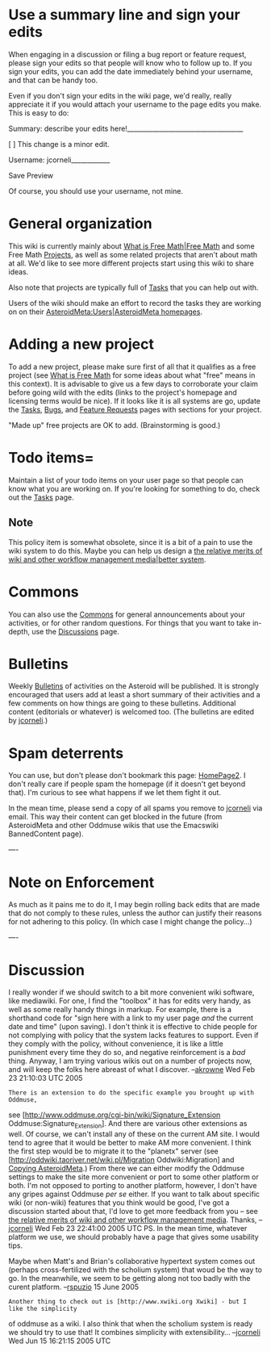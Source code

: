 #+STARTUP: showeverything logdone
#+options: num:nil

* Use a summary line and sign your edits

When engaging in a discussion or filing a bug report or feature request, please
sign your edits so that people will know who to follow up to. If you sign your edits, you can add the date immediately behind your username, and that can be handy too.

Even if you don't sign your edits in the wiki page, we'd really, really
appreciate it if you would attach your username to the page edits you make.
This is easy to do:

   Summary: describe your edits here!____________________________________

   [ ] This change is a minor edit.

   Username: jcorneli____________

   Save Preview

Of course, you should use your username, not mine.

* General organization

This wiki is currently mainly about [[file:What is Free Math|Free Math.org][What is Free Math|Free Math]] and some
Free Math [[file:Projects.org][Projects]], as well as some related projects that aren't about math
at all.  We'd like to see more different projects start using this wiki to share
ideas.

Also note that projects are typically full of [[file:Tasks.org][Tasks]] that you can help out
with.

Users of the wiki should make an effort to record the tasks they are working on on their
[[file:AsteroidMeta:Users|AsteroidMeta homepages.org][AsteroidMeta:Users|AsteroidMeta homepages]].

* Adding a new project

To add a new project, please make sure first of all that it qualifies as a free
project (see [[file:What is Free Math.org][What is Free Math]] for some ideas about what "free" means in
this context).  It is advisable to give us a few days to corroborate your claim
before going wild with the edits (links to the project's homepage and licensing
terms would be nice).  If it looks like it is all systems are go, update the
[[file:Tasks.org][Tasks]], [[file:Bugs.org][Bugs]], and [[file:Feature Requests.org][Feature Requests]] pages with sections for your
project.

"Made up" free projects are OK to add. (Brainstorming is good.)

* Todo items= 

Maintain a list of your todo items on your user page so that people can know
what you are working on.  If you're looking for something to do, check out the
[[file:Tasks.org][Tasks]] page.

**  Note
This policy item is somewhat obsolete, since it is a bit of a pain to
use the wiki system to do this.  Maybe you can help us design a 
[[file:the relative merits of wiki and other workflow management media|better system.org][the relative merits of wiki and other workflow management media|better system]].

*  Commons

You can also use the [[file:Commons.org][Commons]] for general announcements about your
activities, or for other random questions.  For things that you want to take
in-depth, use the [[file:Discussions.org][Discussions]] page.

*  Bulletins

Weekly [[file:Bulletins.org][Bulletins]] of activities on the Asteroid will be published.
It is strongly encouraged that users add at least a short summary
of their activities and a few comments on how things are going to these
bulletins.  Additional content (editorials or whatever) is welcomed
too.  (The bulletins are edited by [[file:jcorneli.org][jcorneli]].)

* Spam deterrents

You can use, but don't please don't bookmark this page: [[file:HomePage2.org][HomePage2]].
I don't really care if people spam the homepage (if it doesn't get
beyond that).  I'm curious to see what happens if we let them fight
it out.

In the mean time, please send a copy of all spams you remove to
[[file:jcorneli.org][jcorneli]] via email.  This way their content can get blocked
in the future (from AsteroidMeta and other Oddmuse wikis that 
use the Emacswiki BannedContent page).


---- 

* Note on Enforcement

As much as it pains me to do it, I may begin rolling back edits that are made
that do not comply to these rules, unless the author can justify their reasons
for not adhering to this policy. (In which case I might change the policy...)

----

* Discussion

I really wonder if we should switch to a bit more convenient wiki software, like mediawiki.  For one, I find the "toolbox" it has for edits very handy, as well as some really handy things in markup.  For example, there is a shorthand code for "sign here with a link to my user page /and/ the current date and time" (upon saving).  I don't think it is effective to chide people for not complying with policy that the system lacks features to support.  Even if they comply with the policy, without convenience, it is like a little punishment every time they do so, and negative reinforcement is a /bad/ thing.  Anyway, I am trying various wikis out on a number of projects now, and will keep the folks here abreast of what I discover.  --[[file:akrowne.org][akrowne]]  Wed Feb 23 21:10:03 UTC 2005

: There is an extension to do the specific example you brought up with Oddmuse,
see 
[http://www.oddmuse.org/cgi-bin/wiki/Signature_Extension Oddmuse:Signature_Extension].  
And there are various other extensions as well.  Of course, we can't install any
of these on the current AM site.  I would tend to agree that it would be better
to make AM more convenient.  I think the first step would be to migrate it to
the "planetx" server (see 
[http://oddwiki.taoriver.net/wiki.pl/Migration Oddwiki:Migration] and 
[[file:Copying AsteroidMeta.org][Copying AsteroidMeta]].)  From there we can either modify the Oddmuse settings
to make the site more convenient or port to some other platform or both.  I'm
not opposed to porting to another platform, however, I don't have any gripes
against Oddmuse /per se/ either.  If you want to talk about specific wiki (or
non-wiki) features that you think would be good, I've got a discussion started
about that, I'd love to get more feedback from you -- see 
[[file:the relative merits of wiki and other workflow management media.org][the relative merits of wiki and other workflow management media]].  Thanks,
--[[file:jcorneli.org][jcorneli]] Wed Feb 23 22:41:00 2005 UTC PS. In the mean time, whatever
platform we use, we should probably have a page that gives some usability tips.

Maybe when Matt's and Brian's collaborative hypertext system comes out (perhaps
cross-fertilized with the scholium system) that woud be the way to go.  In the
meanwhile, we seem to be getting along not too badly with the curent platform.
--[[file:rspuzio.org][rspuzio]] 15 June 2005

: Another thing to check out is [http://www.xwiki.org Xwiki] - but I like the simplicity
of oddmuse as a wiki.  I also think that when the scholium system is ready we
should try to use that!  It combines simplicity with extensibility...
--[[file:jcorneli.org][jcorneli]] Wed Jun 15 16:21:15 2005 UTC
